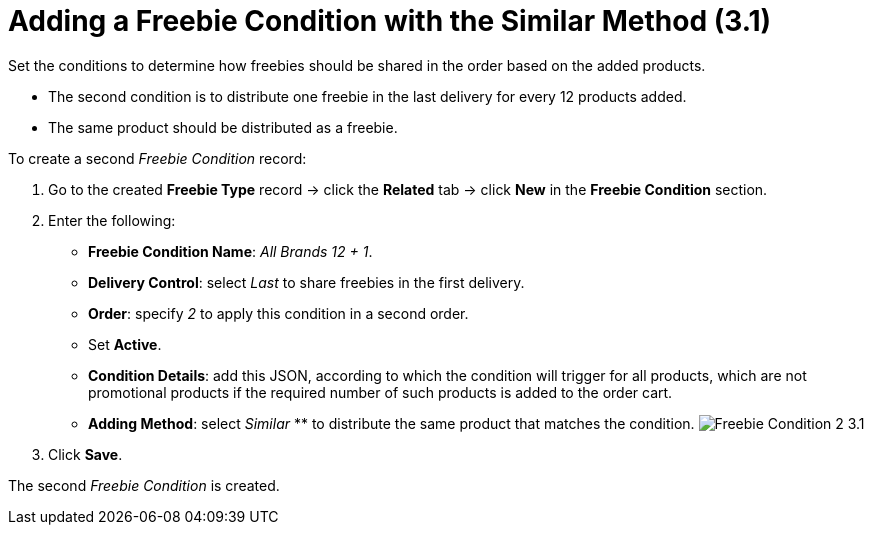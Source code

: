 = Adding a Freebie Condition with the Similar Method (3.1)

Set the conditions to determine how freebies should be shared in the
order based on the added products.

* The second condition is to distribute one freebie in the last delivery
for every 12 products added.
* The same product should be distributed as a freebie.



To create a second _Freebie Condition_ record:

. Go to the created *Freebie Type* record → click the *Related* tab →
click *New* in the *Freebie Condition* section.
. Enter the following:
* *Freebie Condition Name*: _All Brands 12 {plus} 1_.
* *Delivery Control*: select _Last_ to share freebies in the first
delivery.
* *Order*: specify _2_ to apply this condition in a second order.
* Set *Active*.
* *Condition Details*: add this JSON, according to which the condition
will trigger for all products, which are not promotional products if the
required number of such products is added to the order cart.

* *Adding Method*: select _Similar_ ** to distribute the same product
that matches the condition.
image:Freebie-Condition-2-3.1.png[]
. Click *Save*.

The second _Freebie Condition_ is created.
